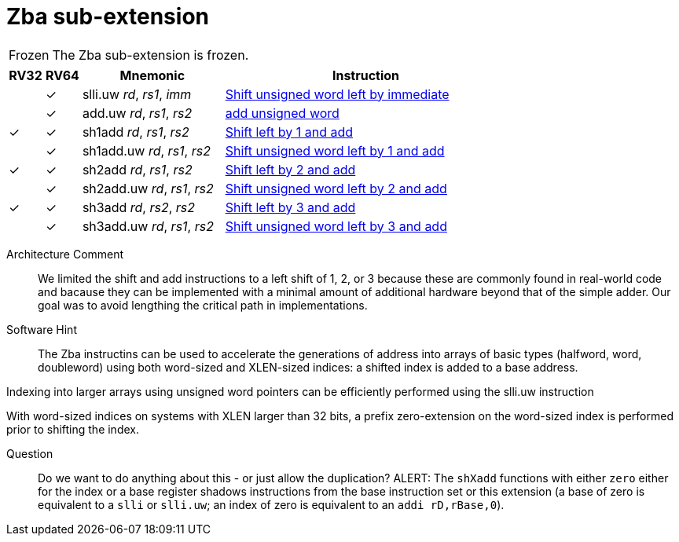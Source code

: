 = Zba sub-extension

[NOTE,caption=Frozen]
====
The Zba sub-extension is frozen.
====

[%header,cols="^1,^1,4,8"]
|===
|RV32
|RV64
|Mnemonic
|Instruction

|
|&#10003;
|slli.uw _rd_, _rs1_, _imm_
|xref:insns/slli_uw.adoc[Shift unsigned word left by immediate]

|
|&#10003;
|add.uw _rd_, _rs1_, _rs2_
|xref:insns/add_uw.adoc[add unsigned word]

|&#10003;
|&#10003;
|sh1add _rd_, _rs1_, _rs2_
|xref:insns/sh1add.adoc[Shift left by 1 and add]

|
|&#10003;
|sh1add.uw _rd_, _rs1_, _rs2_
|xref:insns/sh1add_uw.adoc[Shift unsigned word left by 1 and add]

|&#10003;
|&#10003;
|sh2add _rd_, _rs1_, _rs2_
|xref:insns/sh2add.adoc[Shift left by 2 and add]

|
|&#10003;
|sh2add.uw _rd_, _rs1_, _rs2_
|xref:insns/sh2add_uw.adoc[Shift unsigned word left by 2 and add]

|&#10003;
|&#10003;
|sh3add _rd_, _rs2_, _rs2_
|xref:insns/sh3add.adoc[Shift left by 3 and add]

|
|&#10003;
|sh3add.uw _rd_, _rs1_, _rs2_
|xref:insns/sh3add_uw.adoc[Shift unsigned word left by 3 and add]

|===

Architecture Comment::
We limited the shift and add instructions to a left shift of 1, 2, or 3
because these are commonly found in real-world code and bacause they
can be implemented with a minimal amount of additional hardware beyond
that of the simple adder. Our goal was to avoid lengthing the critical
path in implementations.

Software Hint::
The Zba instructins can be used to accelerate the generations of address
into arrays of basic types (halfword, word, doubleword) using both word-sized
and XLEN-sized indices: a shifted index is added to a base address.

Indexing into larger arrays using unsigned word pointers can be efficiently
performed using the slli.uw instruction

With word-sized indices on systems with XLEN larger than 32 bits, a
prefix zero-extension on the word-sized index is performed prior to
shifting the index.

Question::
Do we want to do anything about this - or just allow the duplication?
ALERT: The `shXadd` functions with either `zero` either for the index
or a base register shadows instructions from the base instruction set
or this extension (a base of zero is equivalent to a `slli` or
`slli.uw`; an index of zero is equivalent to an `addi rD,rBase,0`).
